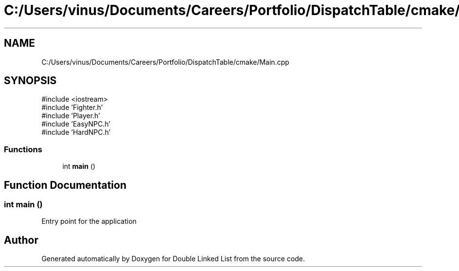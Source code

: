 .TH "C:/Users/vinus/Documents/Careers/Portfolio/DispatchTable/cmake/Main.cpp" 3 "Double Linked List" \" -*- nroff -*-
.ad l
.nh
.SH NAME
C:/Users/vinus/Documents/Careers/Portfolio/DispatchTable/cmake/Main.cpp
.SH SYNOPSIS
.br
.PP
\fR#include <iostream>\fP
.br
\fR#include 'Fighter\&.h'\fP
.br
\fR#include 'Player\&.h'\fP
.br
\fR#include 'EasyNPC\&.h'\fP
.br
\fR#include 'HardNPC\&.h'\fP
.br

.SS "Functions"

.in +1c
.ti -1c
.RI "int \fBmain\fP ()"
.br
.in -1c
.SH "Function Documentation"
.PP 
.SS "int main ()"
Entry point for the application 
.SH "Author"
.PP 
Generated automatically by Doxygen for Double Linked List from the source code\&.

